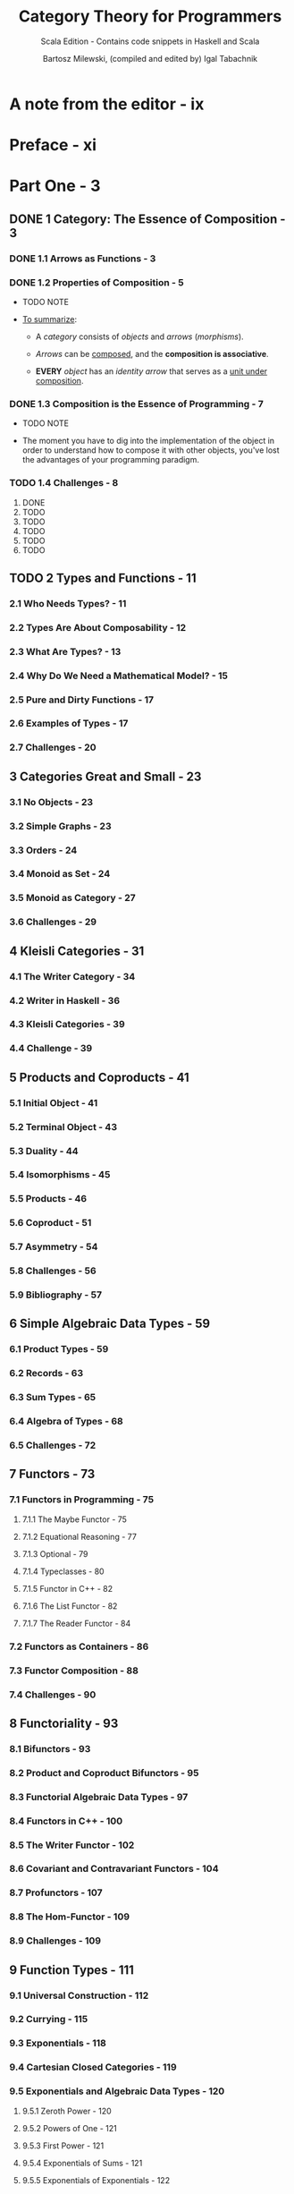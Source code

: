 #+TITLE: Category Theory for Programmers
#+SUBTITLE: Scala Edition - Contains code snippets in Haskell and Scala
#+AUTHOR: Bartosz Milewski, (compiled and edited by) Igal Tabachnik
#+VERSION: v1.2.1-0-gb4fb9c1 - March 14 2019
#+STARTUP: entitiespretty

* Table of Contents                                      :TOC_4_org:noexport:
- [[A note from the editor - ix][A note from the editor - ix]]
- [[Preface - xi][Preface - xi]]
- [[Part One - 3][Part One - 3]]
  - [[1 Category: The Essence of Composition - 3][1 Category: The Essence of Composition - 3]]
    - [[1.1 Arrows as Functions - 3][1.1 Arrows as Functions - 3]]
    - [[1.2 Properties of Composition - 5][1.2 Properties of Composition - 5]]
    - [[1.3 Composition is the Essence of Programming - 7][1.3 Composition is the Essence of Programming - 7]]
    - [[1.4 Challenges - 8][1.4 Challenges - 8]]
  - [[2 Types and Functions - 11][2 Types and Functions - 11]]
    - [[2.1 Who Needs Types? - 11][2.1 Who Needs Types? - 11]]
    - [[2.2 Types Are About Composability - 12][2.2 Types Are About Composability - 12]]
    - [[2.3 What Are Types? - 13][2.3 What Are Types? - 13]]
    - [[2.4 Why Do We Need a Mathematical Model? - 15][2.4 Why Do We Need a Mathematical Model? - 15]]
    - [[2.5 Pure and Dirty Functions - 17][2.5 Pure and Dirty Functions - 17]]
    - [[2.6 Examples of Types - 17][2.6 Examples of Types - 17]]
    - [[2.7 Challenges - 20][2.7 Challenges - 20]]
  - [[3 Categories Great and Small - 23][3 Categories Great and Small - 23]]
    - [[3.1 No Objects - 23][3.1 No Objects - 23]]
    - [[3.2 Simple Graphs - 23][3.2 Simple Graphs - 23]]
    - [[3.3 Orders - 24][3.3 Orders - 24]]
    - [[3.4 Monoid as Set - 24][3.4 Monoid as Set - 24]]
    - [[3.5 Monoid as Category - 27][3.5 Monoid as Category - 27]]
    - [[3.6 Challenges - 29][3.6 Challenges - 29]]
  - [[4 Kleisli Categories - 31][4 Kleisli Categories - 31]]
    - [[4.1 The Writer Category - 34][4.1 The Writer Category - 34]]
    - [[4.2 Writer in Haskell - 36][4.2 Writer in Haskell - 36]]
    - [[4.3 Kleisli Categories - 39][4.3 Kleisli Categories - 39]]
    - [[4.4 Challenge - 39][4.4 Challenge - 39]]
  - [[5 Products and Coproducts - 41][5 Products and Coproducts - 41]]
    - [[5.1 Initial Object - 41][5.1 Initial Object - 41]]
    - [[5.2 Terminal Object - 43][5.2 Terminal Object - 43]]
    - [[5.3 Duality - 44][5.3 Duality - 44]]
    - [[5.4 Isomorphisms - 45][5.4 Isomorphisms - 45]]
    - [[5.5 Products - 46][5.5 Products - 46]]
    - [[5.6 Coproduct - 51][5.6 Coproduct - 51]]
    - [[5.7 Asymmetry - 54][5.7 Asymmetry - 54]]
    - [[5.8 Challenges - 56][5.8 Challenges - 56]]
    - [[5.9 Bibliography - 57][5.9 Bibliography - 57]]
  - [[6 Simple Algebraic Data Types - 59][6 Simple Algebraic Data Types - 59]]
    - [[6.1 Product Types - 59][6.1 Product Types - 59]]
    - [[6.2 Records - 63][6.2 Records - 63]]
    - [[6.3 Sum Types - 65][6.3 Sum Types - 65]]
    - [[6.4 Algebra of Types - 68][6.4 Algebra of Types - 68]]
    - [[6.5 Challenges - 72][6.5 Challenges - 72]]
  - [[7 Functors - 73][7 Functors - 73]]
    - [[7.1 Functors in Programming - 75][7.1 Functors in Programming - 75]]
      - [[7.1.1 The Maybe Functor - 75][7.1.1 The Maybe Functor - 75]]
      - [[7.1.2 Equational Reasoning - 77][7.1.2 Equational Reasoning - 77]]
      - [[7.1.3 Optional - 79][7.1.3 Optional - 79]]
      - [[7.1.4 Typeclasses - 80][7.1.4 Typeclasses - 80]]
      - [[7.1.5 Functor in C++ - 82][7.1.5 Functor in C++ - 82]]
      - [[7.1.6 The List Functor - 82][7.1.6 The List Functor - 82]]
      - [[7.1.7 The Reader Functor - 84][7.1.7 The Reader Functor - 84]]
    - [[7.2 Functors as Containers - 86][7.2 Functors as Containers - 86]]
    - [[7.3 Functor Composition - 88][7.3 Functor Composition - 88]]
    - [[7.4 Challenges - 90][7.4 Challenges - 90]]
  - [[8 Functoriality - 93][8 Functoriality - 93]]
    - [[8.1 Bifunctors - 93][8.1 Bifunctors - 93]]
    - [[8.2 Product and Coproduct Bifunctors - 95][8.2 Product and Coproduct Bifunctors - 95]]
    - [[8.3 Functorial Algebraic Data Types - 97][8.3 Functorial Algebraic Data Types - 97]]
    - [[8.4 Functors in C++ - 100][8.4 Functors in C++ - 100]]
    - [[8.5 The Writer Functor - 102][8.5 The Writer Functor - 102]]
    - [[8.6 Covariant and Contravariant Functors - 104][8.6 Covariant and Contravariant Functors - 104]]
    - [[8.7 Profunctors - 107][8.7 Profunctors - 107]]
    - [[8.8 The Hom-Functor - 109][8.8 The Hom-Functor - 109]]
    - [[8.9 Challenges - 109][8.9 Challenges - 109]]
  - [[9 Function Types - 111][9 Function Types - 111]]
    - [[9.1 Universal Construction - 112][9.1 Universal Construction - 112]]
    - [[9.2 Currying - 115][9.2 Currying - 115]]
    - [[9.3 Exponentials - 118][9.3 Exponentials - 118]]
    - [[9.4 Cartesian Closed Categories - 119][9.4 Cartesian Closed Categories - 119]]
    - [[9.5 Exponentials and Algebraic Data Types - 120][9.5 Exponentials and Algebraic Data Types - 120]]
      - [[9.5.1 Zeroth Power - 120][9.5.1 Zeroth Power - 120]]
      - [[9.5.2 Powers of One - 121][9.5.2 Powers of One - 121]]
      - [[9.5.3 First Power - 121][9.5.3 First Power - 121]]
      - [[9.5.4 Exponentials of Sums - 121][9.5.4 Exponentials of Sums - 121]]
      - [[9.5.5 Exponentials of Exponentials - 122][9.5.5 Exponentials of Exponentials - 122]]
      - [[9.5.6 Exponentials over Products - 122][9.5.6 Exponentials over Products - 122]]
    - [[9.6 Curry-Howard Isomorphism - 122][9.6 Curry-Howard Isomorphism - 122]]
    - [[9.7 Bibliography - 124][9.7 Bibliography - 124]]
  - [[10 Natural Transformations - 125][10 Natural Transformations - 125]]
    - [[10.1 Polymorphic Functions - 128][10.1 Polymorphic Functions - 128]]
    - [[10.2 Beyond Naturality - 134][10.2 Beyond Naturality - 134]]
    - [[10.3 Functor Category - 135][10.3 Functor Category - 135]]
    - [[10.4 2-Categories - 138][10.4 2-Categories - 138]]
    - [[10.5 Conclusion - 142][10.5 Conclusion - 142]]
    - [[10.6 Challenges - 142][10.6 Challenges - 142]]
- [[Part Two - 145][Part Two - 145]]
  - [[11 Declarative Programming - 145][11 Declarative Programming - 145]]
  - [[12 Limits and Colimits - 151][12 Limits and Colimits - 151]]
    - [[12.1 Limit as a Natural Isomorphism - 155][12.1 Limit as a Natural Isomorphism - 155]]
    - [[12.2 Examples of Limits - 158][12.2 Examples of Limits - 158]]
    - [[12.3 Colimits - 164][12.3 Colimits - 164]]
    - [[12.4 Continuity - 165][12.4 Continuity - 165]]
    - [[12.5 Challenges - 166][12.5 Challenges - 166]]
  - [[13 Free Monoids - 169][13 Free Monoids - 169]]
    - [[13.1 Free Monoid in Haskell - 170][13.1 Free Monoid in Haskell - 170]]
    - [[13.2 Free Monoid Universal Construction - 171][13.2 Free Monoid Universal Construction - 171]]
    - [[13.3 Challenges - 175][13.3 Challenges - 175]]
  - [[14 Representable Functors - 177][14 Representable Functors - 177]]
    - [[14.1 The Hom Functor - 178][14.1 The Hom Functor - 178]]
    - [[14.2 Representable Functors - 180][14.2 Representable Functors - 180]]
    - [[14.3 Challenges - 185][14.3 Challenges - 185]]
    - [[14.4 Bibliography - 185][14.4 Bibliography - 185]]
  - [[15 The Yoneda Lemma - 187][15 The Yoneda Lemma - 187]]
    - [[15.1 Yoneda in Haskell - 192][15.1 Yoneda in Haskell - 192]]
    - [[15.2 Co-Yoneda - 194][15.2 Co-Yoneda - 194]]
    - [[15.3 Challenges - 194][15.3 Challenges - 194]]
    - [[15.4 Bibliography - 195][15.4 Bibliography - 195]]
  - [[16 Yoneda Embedding - 197][16 Yoneda Embedding - 197]]
    - [[16.1 The Embedding - 199][16.1 The Embedding - 199]]
    - [[16.2 Application to Haskell - 199][16.2 Application to Haskell - 199]]
    - [[16.3 Preorder Example - 200][16.3 Preorder Example - 200]]
    - [[16.4 Naturality - 202][16.4 Naturality - 202]]
    - [[16.5 Challenges - 202][16.5 Challenges - 202]]
- [[Part Three 207][Part Three 207]]
  - [[17 It's All About Morphisms - 207][17 It's All About Morphisms - 207]]
    - [[17.1 Functors - 207][17.1 Functors - 207]]
    - [[17.2 Commuting Diagrams - 207][17.2 Commuting Diagrams - 207]]
    - [[17.3 Natural Transformations - 208][17.3 Natural Transformations - 208]]
    - [[17.4 Natural Isomorphisms - 209][17.4 Natural Isomorphisms - 209]]
    - [[17.5 Hom-Sets - 210][17.5 Hom-Sets - 210]]
    - [[17.6 Hom-Set Isomorphisms - 210][17.6 Hom-Set Isomorphisms - 210]]
    - [[17.7 Asymmetry of Hom-Sets - 211][17.7 Asymmetry of Hom-Sets - 211]]
    - [[17.8 Challenges - 211][17.8 Challenges - 211]]
  - [[18 Adjunctions - 213][18 Adjunctions - 213]]
    - [[18.1 Adjunction and Unit/Counit Pair - 214][18.1 Adjunction and Unit/Counit Pair - 214]]
    - [[18.2 Adjunctions and Hom-Sets - 218][18.2 Adjunctions and Hom-Sets - 218]]
    - [[18.3 Product from Adjunction - 221][18.3 Product from Adjunction - 221]]
    - [[18.4 Exponential from Adjunction - 224][18.4 Exponential from Adjunction - 224]]
    - [[18.5 Challenges - 225][18.5 Challenges - 225]]
  - [[19 Free/Forgetful Adjunctions - 227][19 Free/Forgetful Adjunctions - 227]]
    - [[19.1 Some Intuitions - 230][19.1 Some Intuitions - 230]]
    - [[19.2 Challenges - 232][19.2 Challenges - 232]]
  - [[20 Monads: Programmer's Definition - 233][20 Monads: Programmer's Definition - 233]]
    - [[20.1 The Kleisli Category - 234][20.1 The Kleisli Category - 234]]
    - [[20.2 Fish Anatomy - 237][20.2 Fish Anatomy - 237]]
    - [[20.3 The do Notation - 240][20.3 The do Notation - 240]]
  - [[21 Monads and Effects - 245][21 Monads and Effects - 245]]
    - [[21.1 The Problem - 245][21.1 The Problem - 245]]
    - [[21.2 The Solution - 246][21.2 The Solution - 246]]
      - [[21.2.1 Partiality - 246][21.2.1 Partiality - 246]]
      - [[21.2.2 Nondeterminism - 247][21.2.2 Nondeterminism - 247]]
      - [[21.2.3 Read-Only State - 249][21.2.3 Read-Only State - 249]]
      - [[21.2.4 Write-Only State - 251][21.2.4 Write-Only State - 251]]
      - [[21.2.5 State - 252][21.2.5 State - 252]]
      - [[21.2.6 Exceptions - 254][21.2.6 Exceptions - 254]]
      - [[21.2.7 Continuations - 254][21.2.7 Continuations - 254]]
      - [[21.2.8 Interactive Input - 256][21.2.8 Interactive Input - 256]]
      - [[21.2.9 Interactive Output - 258][21.2.9 Interactive Output - 258]]
    - [[21.3 Conclusion - 259][21.3 Conclusion - 259]]
  - [[22 Monads Categorically - 261][22 Monads Categorically - 261]]
    - [[22.1 Monoidal Categories - 265][22.1 Monoidal Categories - 265]]
    - [[22.2 Monoid in a Monoidal Category - 269][22.2 Monoid in a Monoidal Category - 269]]
    - [[22.3 Monads as Monoids - 270][22.3 Monads as Monoids - 270]]
    - [[22.4 Monads from Adjunctions - 272][22.4 Monads from Adjunctions - 272]]
  - [[23 Comonads - 277][23 Comonads - 277]]
    - [[23.1 Programming with Comonads - 278][23.1 Programming with Comonads - 278]]
    - [[23.2 The Product Comonad - 278][23.2 The Product Comonad - 278]]
    - [[23.3 Dissecting the Composition - 280][23.3 Dissecting the Composition - 280]]
    - [[23.4 The Stream Comonad - 282][23.4 The Stream Comonad - 282]]
    - [[23.5 Comonad Categorically - 284][23.5 Comonad Categorically - 284]]
    - [[23.6 The Store Comonad - 287][23.6 The Store Comonad - 287]]
    - [[23.7 Challenges - 289][23.7 Challenges - 289]]
  - [[24 F-Algebras - 291][24 F-Algebras - 291]]
    - [[24.1 Recursion - 294][24.1 Recursion - 294]]
    - [[24.2 Category of F-Algebras - 296][24.2 Category of F-Algebras - 296]]
    - [[24.3 Natural Numbers - 299][24.3 Natural Numbers - 299]]
    - [[24.4 Catamorphisms - 299][24.4 Catamorphisms - 299]]
    - [[24.5 Folds - 301][24.5 Folds - 301]]
    - [[24.6 Coalgebras - 303][24.6 Coalgebras - 303]]
    - [[24.7 Challenges - 306][24.7 Challenges - 306]]
  - [[25 Algebras for Monads - 307][25 Algebras for Monads - 307]]
    - [[25.1 T-algebras - 309][25.1 T-algebras - 309]]
    - [[25.2 The Kleisli Category - 312][25.2 The Kleisli Category - 312]]
    - [[25.3 Coalgebras for Comonads - 313][25.3 Coalgebras for Comonads - 313]]
    - [[25.4 Lenses - 314][25.4 Lenses - 314]]
    - [[25.5 Challenges - 316][25.5 Challenges - 316]]
  - [[26 Ends and Coends - 317][26 Ends and Coends - 317]]
    - [[26.1 Dinatural Transformations - 318][26.1 Dinatural Transformations - 318]]
    - [[26.2 Ends - 320][26.2 Ends - 320]]
    - [[26.3 Ends as Equalizers - 323][26.3 Ends as Equalizers - 323]]
    - [[26.4 Natural Transformations as Ends - 324][26.4 Natural Transformations as Ends - 324]]
    - [[26.5 Coends - 325][26.5 Coends - 325]]
    - [[26.6 Ninja Yoneda Lemma - 328][26.6 Ninja Yoneda Lemma - 328]]
    - [[26.7 Profunctor Composition - 329][26.7 Profunctor Composition - 329]]
  - [[27 Kan Extensions - 331][27 Kan Extensions - 331]]
    - [[27.1 Right Kan Extension - 333][27.1 Right Kan Extension - 333]]
    - [[27.2 Kan Extension as Adjunction - 334][27.2 Kan Extension as Adjunction - 334]]
    - [[27.3 Left Kan Extension - 336][27.3 Left Kan Extension - 336]]
    - [[27.4 Kan Extensions as Ends - 338][27.4 Kan Extensions as Ends - 338]]
    - [[27.5 Kan Extensions in Haskell - 340][27.5 Kan Extensions in Haskell - 340]]
    - [[27.6 Free Functor - 344][27.6 Free Functor - 344]]
  - [[28 Enriched Categories - 347][28 Enriched Categories - 347]]
    - [[28.1 Why Monoidal Category? - 348][28.1 Why Monoidal Category? - 348]]
    - [[28.2 Monoidal Category - 348][28.2 Monoidal Category - 348]]
    - [[28.3 Enriched Category - 350][28.3 Enriched Category - 350]]
    - [[28.4 Preorders - 351][28.4 Preorders - 351]]
    - [[28.5 Metric Spaces - 352][28.5 Metric Spaces - 352]]
    - [[28.6 Enriched Functors - 353][28.6 Enriched Functors - 353]]
    - [[28.7 Self Enrichment - 354][28.7 Self Enrichment - 354]]
    - [[28.8 Relation to 𝟐-Categories - 355][28.8 Relation to 𝟐-Categories - 355]]
  - [[29 Topoi - 357][29 Topoi - 357]]
    - [[29.1 Subobject Classifier - 358][29.1 Subobject Classifier - 358]]
    - [[29.2 Topos - 361][29.2 Topos - 361]]
    - [[29.3 Topoi and Logic - 361][29.3 Topoi and Logic - 361]]
    - [[29.4 Challenges - 362][29.4 Challenges - 362]]
  - [[30 Lawvere Theories - 363][30 Lawvere Theories - 363]]
    - [[30.1 Universal Algebra - 363][30.1 Universal Algebra - 363]]
    - [[30.2 Lawvere Theories - 364][30.2 Lawvere Theories - 364]]
    - [[30.3 Models of Lawvere Theories - 367][30.3 Models of Lawvere Theories - 367]]
    - [[30.4 The Theory of Monoids - 368][30.4 The Theory of Monoids - 368]]
    - [[30.5 Lawvere Theories and Monads - 369][30.5 Lawvere Theories and Monads - 369]]
    - [[30.6 Monads as Coends - 371][30.6 Monads as Coends - 371]]
    - [[30.7 Lawvere Theory of Side Effects - 374][30.7 Lawvere Theory of Side Effects - 374]]
    - [[30.8 Challenges - 375][30.8 Challenges - 375]]
    - [[30.9 Further Reading - 375][30.9 Further Reading - 375]]
  - [[31 Monads, Monoids, and Categories - 377][31 Monads, Monoids, and Categories - 377]]
    - [[31.1 Bicategories - 377][31.1 Bicategories - 377]]
    - [[31.2 Monads - 381][31.2 Monads - 381]]
    - [[31.3 Challenges - 384][31.3 Challenges - 384]]
    - [[31.4 Bibliography - 384][31.4 Bibliography - 384]]
- [[Appendices - 385][Appendices - 385]]
- [[Index - 385][Index - 385]]
- [[Acknowledgments - 387][Acknowledgments - 387]]
- [[Colophon - 388][Colophon - 388]]
- [[Copyleft notice - 389][Copyleft notice - 389]]

* A note from the editor - ix
* Preface - xi
* Part One - 3
** DONE 1 Category: The Essence of Composition - 3
   CLOSED: [2019-04-05 Fri 13:43]
*** DONE 1.1 Arrows as Functions - 3
    CLOSED: [2019-04-05 Fri 11:37]
*** DONE 1.2 Properties of Composition - 5
    CLOSED: [2019-04-05 Fri 11:37]
    - TODO
      NOTE

    - _To summarize_:
      + A /category/ consists of /objects/ and /arrows/ (/morphisms/).

      + /Arrows/ can be _composed_, and the *composition is associative*.

      + *EVERY* /object/ has an /identity arrow/ that serves as a _unit under
        composition_.

*** DONE 1.3 Composition is the Essence of Programming - 7
    CLOSED: [2019-04-05 Fri 11:50]
    - TODO NOTE

    - The moment you have to dig into the implementation of the object in order
      to understand how to compose it with other objects,
      you've lost the advantages of your programming paradigm.

*** TODO 1.4 Challenges - 8
    1. DONE
    2. TODO
    3. TODO
    4. TODO
    5. TODO
    6. TODO

** TODO 2 Types and Functions - 11
*** 2.1 Who Needs Types? - 11
*** 2.2 Types Are About Composability - 12
*** 2.3 What Are Types? - 13
*** 2.4 Why Do We Need a Mathematical Model? - 15
*** 2.5 Pure and Dirty Functions - 17
*** 2.6 Examples of Types - 17
*** 2.7 Challenges - 20

** 3 Categories Great and Small - 23
*** 3.1 No Objects - 23
*** 3.2 Simple Graphs - 23
*** 3.3 Orders - 24
*** 3.4 Monoid as Set - 24
*** 3.5 Monoid as Category - 27
*** 3.6 Challenges - 29

** 4 Kleisli Categories - 31
*** 4.1 The Writer Category - 34
*** 4.2 Writer in Haskell - 36
*** 4.3 Kleisli Categories - 39
*** 4.4 Challenge - 39

** 5 Products and Coproducts - 41
*** 5.1 Initial Object - 41
*** 5.2 Terminal Object - 43
*** 5.3 Duality - 44
*** 5.4 Isomorphisms - 45
*** 5.5 Products - 46
*** 5.6 Coproduct - 51
*** 5.7 Asymmetry - 54
*** 5.8 Challenges - 56
*** 5.9 Bibliography - 57

** 6 Simple Algebraic Data Types - 59
*** 6.1 Product Types - 59
*** 6.2 Records - 63
*** 6.3 Sum Types - 65
*** 6.4 Algebra of Types - 68
*** 6.5 Challenges - 72

** 7 Functors - 73
*** 7.1 Functors in Programming - 75
**** 7.1.1 The Maybe Functor - 75
**** 7.1.2 Equational Reasoning - 77
**** 7.1.3 Optional - 79
**** 7.1.4 Typeclasses - 80
**** 7.1.5 Functor in C++ - 82
**** 7.1.6 The List Functor - 82
**** 7.1.7 The Reader Functor - 84

*** 7.2 Functors as Containers - 86
*** 7.3 Functor Composition - 88
*** 7.4 Challenges - 90

** 8 Functoriality - 93
*** 8.1 Bifunctors - 93
*** 8.2 Product and Coproduct Bifunctors - 95
*** 8.3 Functorial Algebraic Data Types - 97
*** 8.4 Functors in C++ - 100
*** 8.5 The Writer Functor - 102
*** 8.6 Covariant and Contravariant Functors - 104
*** 8.7 Profunctors - 107
*** 8.8 The Hom-Functor - 109
*** 8.9 Challenges - 109

** 9 Function Types - 111
*** 9.1 Universal Construction - 112
*** 9.2 Currying - 115
*** 9.3 Exponentials - 118
*** 9.4 Cartesian Closed Categories - 119
*** 9.5 Exponentials and Algebraic Data Types - 120
**** 9.5.1 Zeroth Power - 120
**** 9.5.2 Powers of One - 121
**** 9.5.3 First Power - 121
**** 9.5.4 Exponentials of Sums - 121
**** 9.5.5 Exponentials of Exponentials - 122
**** 9.5.6 Exponentials over Products - 122

*** 9.6 Curry-Howard Isomorphism - 122
*** 9.7 Bibliography - 124

** 10 Natural Transformations - 125
*** 10.1 Polymorphic Functions - 128
*** 10.2 Beyond Naturality - 134
*** 10.3 Functor Category - 135
*** 10.4 2-Categories - 138
*** 10.5 Conclusion - 142
*** 10.6 Challenges - 142

* Part Two - 145
** 11 Declarative Programming - 145
** 12 Limits and Colimits - 151
*** 12.1 Limit as a Natural Isomorphism - 155
*** 12.2 Examples of Limits - 158
*** 12.3 Colimits - 164
*** 12.4 Continuity - 165
*** 12.5 Challenges - 166

** 13 Free Monoids - 169
*** 13.1 Free Monoid in Haskell - 170
*** 13.2 Free Monoid Universal Construction - 171
*** 13.3 Challenges - 175

** 14 Representable Functors - 177
*** 14.1 The Hom Functor - 178
*** 14.2 Representable Functors - 180
*** 14.3 Challenges - 185
*** 14.4 Bibliography - 185

** 15 The Yoneda Lemma - 187
*** 15.1 Yoneda in Haskell - 192
*** 15.2 Co-Yoneda - 194
*** 15.3 Challenges - 194
*** 15.4 Bibliography - 195

** 16 Yoneda Embedding - 197
*** 16.1 The Embedding - 199
*** 16.2 Application to Haskell - 199
*** 16.3 Preorder Example - 200
*** 16.4 Naturality - 202
*** 16.5 Challenges - 202

* Part Three 207
** 17 It's All About Morphisms - 207
*** 17.1 Functors - 207
*** 17.2 Commuting Diagrams - 207
*** 17.3 Natural Transformations - 208
*** 17.4 Natural Isomorphisms - 209
*** 17.5 Hom-Sets - 210
*** 17.6 Hom-Set Isomorphisms - 210
*** 17.7 Asymmetry of Hom-Sets - 211
*** 17.8 Challenges - 211

** 18 Adjunctions - 213
*** 18.1 Adjunction and Unit/Counit Pair - 214
*** 18.2 Adjunctions and Hom-Sets - 218
*** 18.3 Product from Adjunction - 221
*** 18.4 Exponential from Adjunction - 224
*** 18.5 Challenges - 225

** 19 Free/Forgetful Adjunctions - 227
*** 19.1 Some Intuitions - 230
*** 19.2 Challenges - 232

** 20 Monads: Programmer's Definition - 233
*** 20.1 The Kleisli Category - 234
*** 20.2 Fish Anatomy - 237
*** 20.3 The do Notation - 240

** 21 Monads and Effects - 245
*** 21.1 The Problem - 245
*** 21.2 The Solution - 246
**** 21.2.1 Partiality - 246
**** 21.2.2 Nondeterminism - 247
**** 21.2.3 Read-Only State - 249
**** 21.2.4 Write-Only State - 251
**** 21.2.5 State - 252
**** 21.2.6 Exceptions - 254
**** 21.2.7 Continuations - 254
**** 21.2.8 Interactive Input - 256
**** 21.2.9 Interactive Output - 258

*** 21.3 Conclusion - 259

** 22 Monads Categorically - 261
*** 22.1 Monoidal Categories - 265
*** 22.2 Monoid in a Monoidal Category - 269
*** 22.3 Monads as Monoids - 270
*** 22.4 Monads from Adjunctions - 272

** 23 Comonads - 277
*** 23.1 Programming with Comonads - 278
*** 23.2 The Product Comonad - 278
*** 23.3 Dissecting the Composition - 280
*** 23.4 The Stream Comonad - 282
*** 23.5 Comonad Categorically - 284
*** 23.6 The Store Comonad - 287
*** 23.7 Challenges - 289

** 24 F-Algebras - 291
*** 24.1 Recursion - 294
*** 24.2 Category of F-Algebras - 296
*** 24.3 Natural Numbers - 299
*** 24.4 Catamorphisms - 299
*** 24.5 Folds - 301
*** 24.6 Coalgebras - 303
*** 24.7 Challenges - 306

** 25 Algebras for Monads - 307
*** 25.1 T-algebras - 309
*** 25.2 The Kleisli Category - 312
*** 25.3 Coalgebras for Comonads - 313
*** 25.4 Lenses - 314
*** 25.5 Challenges - 316

** 26 Ends and Coends - 317
*** 26.1 Dinatural Transformations - 318
*** 26.2 Ends - 320
*** 26.3 Ends as Equalizers - 323
*** 26.4 Natural Transformations as Ends - 324
*** 26.5 Coends - 325
*** 26.6 Ninja Yoneda Lemma - 328
*** 26.7 Profunctor Composition - 329

** 27 Kan Extensions - 331
*** 27.1 Right Kan Extension - 333
*** 27.2 Kan Extension as Adjunction - 334
*** 27.3 Left Kan Extension - 336
*** 27.4 Kan Extensions as Ends - 338
*** 27.5 Kan Extensions in Haskell - 340
*** 27.6 Free Functor - 344

** 28 Enriched Categories - 347
*** 28.1 Why Monoidal Category? - 348
*** 28.2 Monoidal Category - 348
*** 28.3 Enriched Category - 350
*** 28.4 Preorders - 351
*** 28.5 Metric Spaces - 352
*** 28.6 Enriched Functors - 353
*** 28.7 Self Enrichment - 354
*** 28.8 Relation to 𝟐-Categories - 355

** 29 Topoi - 357
*** 29.1 Subobject Classifier - 358
*** 29.2 Topos - 361
*** 29.3 Topoi and Logic - 361
*** 29.4 Challenges - 362

** 30 Lawvere Theories - 363
*** 30.1 Universal Algebra - 363
*** 30.2 Lawvere Theories - 364
*** 30.3 Models of Lawvere Theories - 367
*** 30.4 The Theory of Monoids - 368
*** 30.5 Lawvere Theories and Monads - 369
*** 30.6 Monads as Coends - 371
*** 30.7 Lawvere Theory of Side Effects - 374
*** 30.8 Challenges - 375
*** 30.9 Further Reading - 375

** 31 Monads, Monoids, and Categories - 377
*** 31.1 Bicategories - 377
*** 31.2 Monads - 381
*** 31.3 Challenges - 384
*** 31.4 Bibliography - 384

* Appendices - 385
* Index - 385
* Acknowledgments - 387
* Colophon - 388
* Copyleft notice - 389
